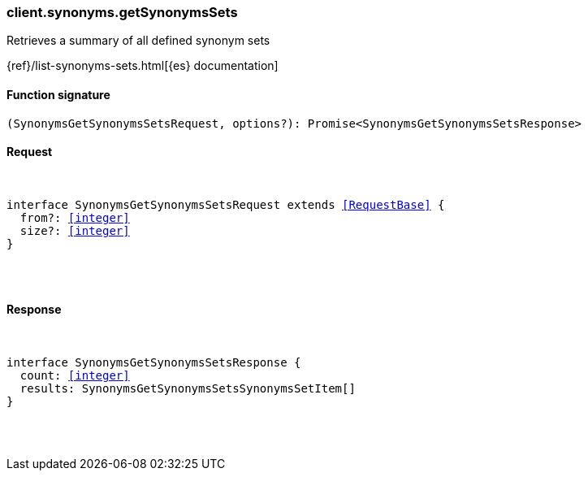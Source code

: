 [[reference-synonyms-get_synonyms_sets]]

////////
===========================================================================================================================
||                                                                                                                       ||
||                                                                                                                       ||
||                                                                                                                       ||
||        ██████╗ ███████╗ █████╗ ██████╗ ███╗   ███╗███████╗                                                            ||
||        ██╔══██╗██╔════╝██╔══██╗██╔══██╗████╗ ████║██╔════╝                                                            ||
||        ██████╔╝█████╗  ███████║██║  ██║██╔████╔██║█████╗                                                              ||
||        ██╔══██╗██╔══╝  ██╔══██║██║  ██║██║╚██╔╝██║██╔══╝                                                              ||
||        ██║  ██║███████╗██║  ██║██████╔╝██║ ╚═╝ ██║███████╗                                                            ||
||        ╚═╝  ╚═╝╚══════╝╚═╝  ╚═╝╚═════╝ ╚═╝     ╚═╝╚══════╝                                                            ||
||                                                                                                                       ||
||                                                                                                                       ||
||    This file is autogenerated, DO NOT send pull requests that changes this file directly.                             ||
||    You should update the script that does the generation, which can be found in:                                      ||
||    https://github.com/elastic/elastic-client-generator-js                                                             ||
||                                                                                                                       ||
||    You can run the script with the following command:                                                                 ||
||       npm run elasticsearch -- --version <version>                                                                    ||
||                                                                                                                       ||
||                                                                                                                       ||
||                                                                                                                       ||
===========================================================================================================================
////////

[discrete]
[[client.synonyms.getSynonymsSets]]
=== client.synonyms.getSynonymsSets

Retrieves a summary of all defined synonym sets

{ref}/list-synonyms-sets.html[{es} documentation]

[discrete]
==== Function signature

[source,ts]
----
(SynonymsGetSynonymsSetsRequest, options?): Promise<SynonymsGetSynonymsSetsResponse>
----

[discrete]
==== Request

[pass]
++++
<pre>
++++
interface SynonymsGetSynonymsSetsRequest extends <<RequestBase>> {
  from?: <<integer>>
  size?: <<integer>>
}

[pass]
++++
</pre>
++++
[discrete]
==== Response

[pass]
++++
<pre>
++++
interface SynonymsGetSynonymsSetsResponse {
  count: <<integer>>
  results: SynonymsGetSynonymsSetsSynonymsSetItem[]
}

[pass]
++++
</pre>
++++
